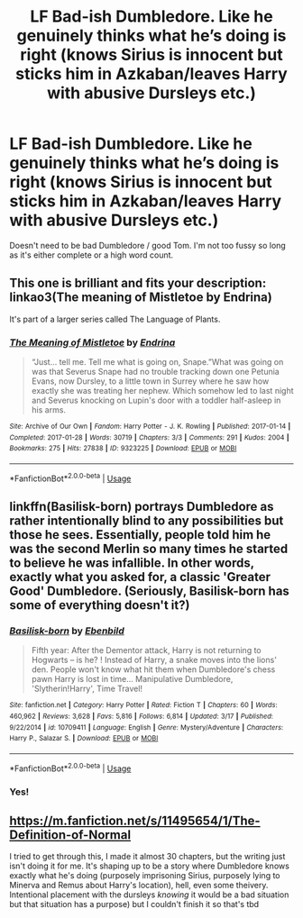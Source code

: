 #+TITLE: LF Bad-ish Dumbledore. Like he genuinely thinks what he’s doing is right (knows Sirius is innocent but sticks him in Azkaban/leaves Harry with abusive Dursleys etc.)

* LF Bad-ish Dumbledore. Like he genuinely thinks what he’s doing is right (knows Sirius is innocent but sticks him in Azkaban/leaves Harry with abusive Dursleys etc.)
:PROPERTIES:
:Author: Aa11yah
:Score: 3
:DateUnix: 1560718118.0
:DateShort: 2019-Jun-17
:FlairText: Request
:END:
Doesn't need to be bad Dumbledore / good Tom. I'm not too fussy so long as it's either complete or a high word count.


** This one is brilliant and fits your description: linkao3(The meaning of Mistletoe by Endrina)

It's part of a larger series called The Language of Plants.
:PROPERTIES:
:Author: jacdot
:Score: 3
:DateUnix: 1560773366.0
:DateShort: 2019-Jun-17
:END:

*** [[https://archiveofourown.org/works/9323225][*/The Meaning of Mistletoe/*]] by [[https://www.archiveofourown.org/users/Endrina/pseuds/Endrina][/Endrina/]]

#+begin_quote
  “Just... tell me. Tell me what is going on, Snape.”What was going on was that Severus Snape had no trouble tracking down one Petunia Evans, now Dursley, to a little town in Surrey where he saw how exactly she was treating her nephew. Which somehow led to last night and Severus knocking on Lupin's door with a toddler half-asleep in his arms.
#+end_quote

^{/Site/:} ^{Archive} ^{of} ^{Our} ^{Own} ^{*|*} ^{/Fandom/:} ^{Harry} ^{Potter} ^{-} ^{J.} ^{K.} ^{Rowling} ^{*|*} ^{/Published/:} ^{2017-01-14} ^{*|*} ^{/Completed/:} ^{2017-01-28} ^{*|*} ^{/Words/:} ^{30719} ^{*|*} ^{/Chapters/:} ^{3/3} ^{*|*} ^{/Comments/:} ^{291} ^{*|*} ^{/Kudos/:} ^{2004} ^{*|*} ^{/Bookmarks/:} ^{275} ^{*|*} ^{/Hits/:} ^{27838} ^{*|*} ^{/ID/:} ^{9323225} ^{*|*} ^{/Download/:} ^{[[https://archiveofourown.org/downloads/9323225/The%20Meaning%20of%20Mistletoe.epub?updated_at=1552419570][EPUB]]} ^{or} ^{[[https://archiveofourown.org/downloads/9323225/The%20Meaning%20of%20Mistletoe.mobi?updated_at=1552419570][MOBI]]}

--------------

*FanfictionBot*^{2.0.0-beta} | [[https://github.com/tusing/reddit-ffn-bot/wiki/Usage][Usage]]
:PROPERTIES:
:Author: FanfictionBot
:Score: 1
:DateUnix: 1560773410.0
:DateShort: 2019-Jun-17
:END:


** linkffn(Basilisk-born) portrays Dumbledore as rather intentionally blind to any possibilities but those he sees. Essentially, people told him he was the second Merlin so many times he started to believe he was infallible. In other words, exactly what you asked for, a classic 'Greater Good' Dumbledore. (Seriously, Basilisk-born has some of everything doesn't it?)
:PROPERTIES:
:Author: Erebus1999
:Score: 2
:DateUnix: 1560723792.0
:DateShort: 2019-Jun-17
:END:

*** [[https://www.fanfiction.net/s/10709411/1/][*/Basilisk-born/*]] by [[https://www.fanfiction.net/u/4707996/Ebenbild][/Ebenbild/]]

#+begin_quote
  Fifth year: After the Dementor attack, Harry is not returning to Hogwarts -- is he? ! Instead of Harry, a snake moves into the lions' den. People won't know what hit them when Dumbledore's chess pawn Harry is lost in time... Manipulative Dumbledore, 'Slytherin!Harry', Time Travel!
#+end_quote

^{/Site/:} ^{fanfiction.net} ^{*|*} ^{/Category/:} ^{Harry} ^{Potter} ^{*|*} ^{/Rated/:} ^{Fiction} ^{T} ^{*|*} ^{/Chapters/:} ^{60} ^{*|*} ^{/Words/:} ^{460,962} ^{*|*} ^{/Reviews/:} ^{3,628} ^{*|*} ^{/Favs/:} ^{5,816} ^{*|*} ^{/Follows/:} ^{6,814} ^{*|*} ^{/Updated/:} ^{3/17} ^{*|*} ^{/Published/:} ^{9/22/2014} ^{*|*} ^{/id/:} ^{10709411} ^{*|*} ^{/Language/:} ^{English} ^{*|*} ^{/Genre/:} ^{Mystery/Adventure} ^{*|*} ^{/Characters/:} ^{Harry} ^{P.,} ^{Salazar} ^{S.} ^{*|*} ^{/Download/:} ^{[[http://www.ff2ebook.com/old/ffn-bot/index.php?id=10709411&source=ff&filetype=epub][EPUB]]} ^{or} ^{[[http://www.ff2ebook.com/old/ffn-bot/index.php?id=10709411&source=ff&filetype=mobi][MOBI]]}

--------------

*FanfictionBot*^{2.0.0-beta} | [[https://github.com/tusing/reddit-ffn-bot/wiki/Usage][Usage]]
:PROPERTIES:
:Author: FanfictionBot
:Score: 1
:DateUnix: 1560723809.0
:DateShort: 2019-Jun-17
:END:


*** Yes!
:PROPERTIES:
:Score: 1
:DateUnix: 1560796449.0
:DateShort: 2019-Jun-17
:END:


** [[https://m.fanfiction.net/s/11495654/1/The-Definition-of-Normal]]

I tried to get through this, I made it almost 30 chapters, but the writing just isn't doing it for me. It's shaping up to be a story where Dumbledore knows exactly what he's doing (purposely imprisoning Sirius, purposely lying to Minerva and Remus about Harry's location), hell, even some theivery. Intentional placement with the dursleys /knowing/ it would be a bad situation but that situation has a purpose) but I couldn't finish it so that's tbd
:PROPERTIES:
:Author: medievaleagle
:Score: 1
:DateUnix: 1560720737.0
:DateShort: 2019-Jun-17
:END:
